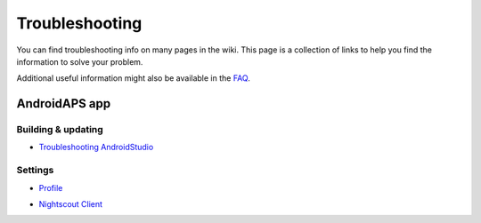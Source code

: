 Troubleshooting
*****
You can find troubleshooting info on many pages in the wiki. This page is a collection of links to help you find the information to solve your problem.

Additional useful information might also be available in the `FAQ <../Getting-Started/FAQ.html>`_.

AndroidAPS app
=====
Building & updating
-----
* `Troubleshooting AndroidStudio <../Installing-AndroidAPS/troubleshooting_androidstudio.html>`_
Settings
-----
* `Profile <../Usage/Profiles.html#troubleshooting-profile-errors>`_

  .. image:: ../images/BasalNotAlignedToHours.png
    :alt: Error: Basal not aligned to hours

* `Nightscout Client <../Usage/Troubleshooting-NSClient.html>`_
